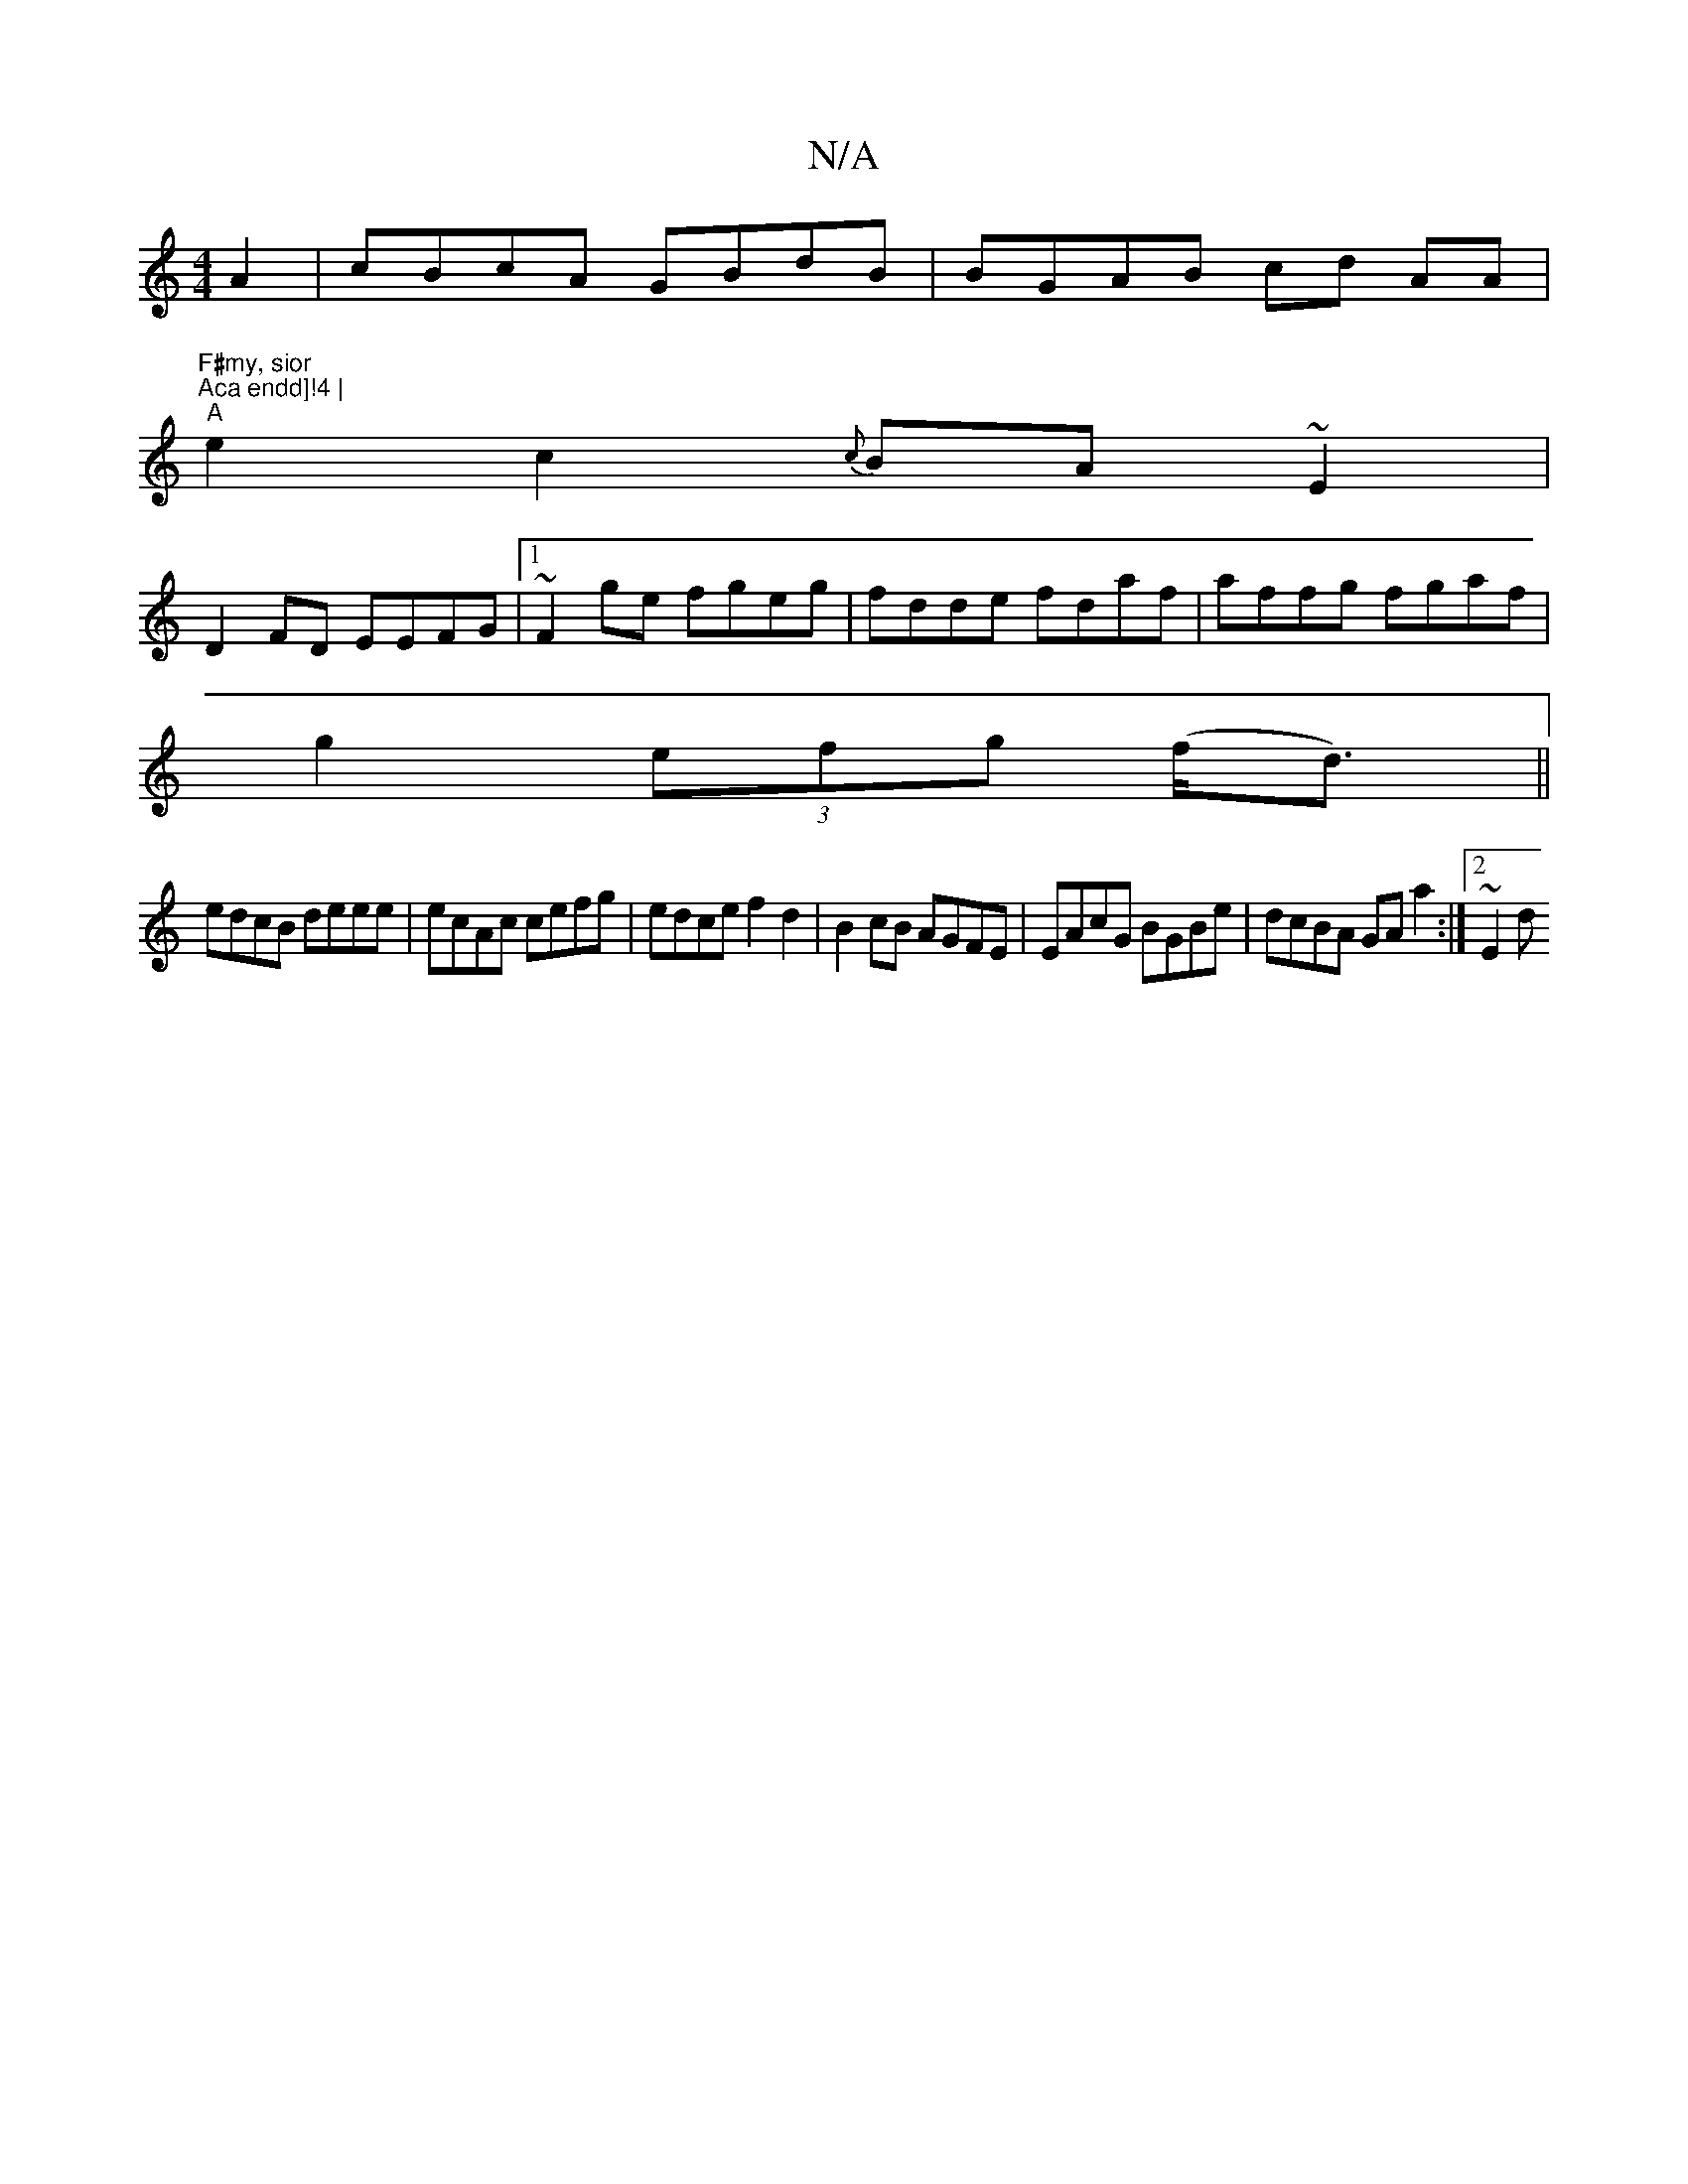 X:1
T:N/A
M:4/4
R:N/A
K:Cmajor
A2|cBcA GBdB|BGAB cd AA|"F#my, sior
"Aca endd]!4 |
"A"e2 c2 {c}BA~E2|
D2 FD EEFG|1 ~F2ge fgeg|fdde fdaf|affg fgaf|
g2 (3efg (f<d) ||
edcB deee|ecAc cefg|edce f2d2|B2cB AGFE|EAcG BGBe|dcBA GAa2:|2 ~E2d